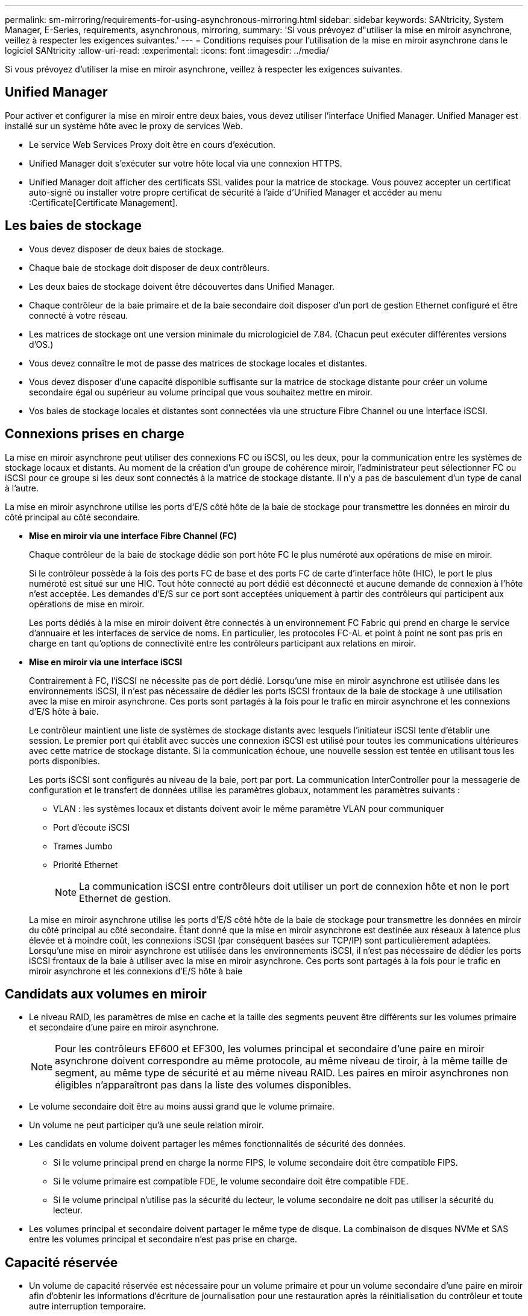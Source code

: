 ---
permalink: sm-mirroring/requirements-for-using-asynchronous-mirroring.html 
sidebar: sidebar 
keywords: SANtricity, System Manager, E-Series, requirements, asynchronous, mirroring, 
summary: 'Si vous prévoyez d"utiliser la mise en miroir asynchrone, veillez à respecter les exigences suivantes.' 
---
= Conditions requises pour l'utilisation de la mise en miroir asynchrone dans le logiciel SANtricity
:allow-uri-read: 
:experimental: 
:icons: font
:imagesdir: ../media/


[role="lead"]
Si vous prévoyez d'utiliser la mise en miroir asynchrone, veillez à respecter les exigences suivantes.



== Unified Manager

Pour activer et configurer la mise en miroir entre deux baies, vous devez utiliser l'interface Unified Manager. Unified Manager est installé sur un système hôte avec le proxy de services Web.

* Le service Web Services Proxy doit être en cours d'exécution.
* Unified Manager doit s'exécuter sur votre hôte local via une connexion HTTPS.
* Unified Manager doit afficher des certificats SSL valides pour la matrice de stockage. Vous pouvez accepter un certificat auto-signé ou installer votre propre certificat de sécurité à l'aide d'Unified Manager et accéder au menu :Certificate[Certificate Management].




== Les baies de stockage

* Vous devez disposer de deux baies de stockage.
* Chaque baie de stockage doit disposer de deux contrôleurs.
* Les deux baies de stockage doivent être découvertes dans Unified Manager.
* Chaque contrôleur de la baie primaire et de la baie secondaire doit disposer d'un port de gestion Ethernet configuré et être connecté à votre réseau.
* Les matrices de stockage ont une version minimale du micrologiciel de 7.84. (Chacun peut exécuter différentes versions d'OS.)
* Vous devez connaître le mot de passe des matrices de stockage locales et distantes.
* Vous devez disposer d'une capacité disponible suffisante sur la matrice de stockage distante pour créer un volume secondaire égal ou supérieur au volume principal que vous souhaitez mettre en miroir.
* Vos baies de stockage locales et distantes sont connectées via une structure Fibre Channel ou une interface iSCSI.




== Connexions prises en charge

La mise en miroir asynchrone peut utiliser des connexions FC ou iSCSI, ou les deux, pour la communication entre les systèmes de stockage locaux et distants. Au moment de la création d'un groupe de cohérence miroir, l'administrateur peut sélectionner FC ou iSCSI pour ce groupe si les deux sont connectés à la matrice de stockage distante. Il n'y a pas de basculement d'un type de canal à l'autre.

La mise en miroir asynchrone utilise les ports d'E/S côté hôte de la baie de stockage pour transmettre les données en miroir du côté principal au côté secondaire.

* *Mise en miroir via une interface Fibre Channel (FC)*
+
Chaque contrôleur de la baie de stockage dédie son port hôte FC le plus numéroté aux opérations de mise en miroir.

+
Si le contrôleur possède à la fois des ports FC de base et des ports FC de carte d'interface hôte (HIC), le port le plus numéroté est situé sur une HIC. Tout hôte connecté au port dédié est déconnecté et aucune demande de connexion à l'hôte n'est acceptée. Les demandes d'E/S sur ce port sont acceptées uniquement à partir des contrôleurs qui participent aux opérations de mise en miroir.

+
Les ports dédiés à la mise en miroir doivent être connectés à un environnement FC Fabric qui prend en charge le service d'annuaire et les interfaces de service de noms. En particulier, les protocoles FC-AL et point à point ne sont pas pris en charge en tant qu'options de connectivité entre les contrôleurs participant aux relations en miroir.

* *Mise en miroir via une interface iSCSI*
+
Contrairement à FC, l'iSCSI ne nécessite pas de port dédié. Lorsqu'une mise en miroir asynchrone est utilisée dans les environnements iSCSI, il n'est pas nécessaire de dédier les ports iSCSI frontaux de la baie de stockage à une utilisation avec la mise en miroir asynchrone. Ces ports sont partagés à la fois pour le trafic en miroir asynchrone et les connexions d'E/S hôte à baie.

+
Le contrôleur maintient une liste de systèmes de stockage distants avec lesquels l'initiateur iSCSI tente d'établir une session. Le premier port qui établit avec succès une connexion iSCSI est utilisé pour toutes les communications ultérieures avec cette matrice de stockage distante. Si la communication échoue, une nouvelle session est tentée en utilisant tous les ports disponibles.

+
Les ports iSCSI sont configurés au niveau de la baie, port par port. La communication InterController pour la messagerie de configuration et le transfert de données utilise les paramètres globaux, notamment les paramètres suivants :

+
** VLAN : les systèmes locaux et distants doivent avoir le même paramètre VLAN pour communiquer
** Port d'écoute iSCSI
** Trames Jumbo
** Priorité Ethernet
+
[NOTE]
====
La communication iSCSI entre contrôleurs doit utiliser un port de connexion hôte et non le port Ethernet de gestion.

====


+
La mise en miroir asynchrone utilise les ports d'E/S côté hôte de la baie de stockage pour transmettre les données en miroir du côté principal au côté secondaire. Étant donné que la mise en miroir asynchrone est destinée aux réseaux à latence plus élevée et à moindre coût, les connexions iSCSI (par conséquent basées sur TCP/IP) sont particulièrement adaptées. Lorsqu'une mise en miroir asynchrone est utilisée dans les environnements iSCSI, il n'est pas nécessaire de dédier les ports iSCSI frontaux de la baie à utiliser avec la mise en miroir asynchrone. Ces ports sont partagés à la fois pour le trafic en miroir asynchrone et les connexions d'E/S hôte à baie





== Candidats aux volumes en miroir

* Le niveau RAID, les paramètres de mise en cache et la taille des segments peuvent être différents sur les volumes primaire et secondaire d'une paire en miroir asynchrone.
+

NOTE: Pour les contrôleurs EF600 et EF300, les volumes principal et secondaire d'une paire en miroir asynchrone doivent correspondre au même protocole, au même niveau de tiroir, à la même taille de segment, au même type de sécurité et au même niveau RAID. Les paires en miroir asynchrones non éligibles n'apparaîtront pas dans la liste des volumes disponibles.

* Le volume secondaire doit être au moins aussi grand que le volume primaire.
* Un volume ne peut participer qu'à une seule relation miroir.
* Les candidats en volume doivent partager les mêmes fonctionnalités de sécurité des données.
+
** Si le volume principal prend en charge la norme FIPS, le volume secondaire doit être compatible FIPS.
** Si le volume primaire est compatible FDE, le volume secondaire doit être compatible FDE.
** Si le volume principal n'utilise pas la sécurité du lecteur, le volume secondaire ne doit pas utiliser la sécurité du lecteur.


* Les volumes principal et secondaire doivent partager le même type de disque. La combinaison de disques NVMe et SAS entre les volumes principal et secondaire n'est pas prise en charge.




== Capacité réservée

* Un volume de capacité réservée est nécessaire pour un volume primaire et pour un volume secondaire d'une paire en miroir afin d'obtenir les informations d'écriture de journalisation pour une restauration après la réinitialisation du contrôleur et toute autre interruption temporaire.
* Comme le volume primaire et le volume secondaire d'une paire en miroir nécessitent une capacité réservée supplémentaire, vous devez garantir que la capacité disponible sur les deux baies de stockage de la relation en miroir est suffisante.
* Le volume de capacité réservée doit partager le même type de disque que les volumes en miroir associés.
+
** Si le volume de capacité réservée est créé sur des disques NVMe, ses volumes en miroir doivent également être créés sur des disques NVMe.
** Si le volume de capacité réservée est créé sur des disques SAS, ses volumes en miroir doivent également être créés sur des disques SAS.






== Fonction de sécurité du lecteur

* Si vous utilisez des lecteurs sécurisés, le volume principal et le volume secondaire doivent disposer de paramètres de sécurité compatibles. Cette restriction n'est pas appliquée ; vous devez donc la vérifier vous-même.
* Si vous utilisez des lecteurs sécurisés, le volume principal et le volume secondaire doivent utiliser le même type de lecteur. Cette restriction n'est pas appliquée ; vous devez donc la vérifier vous-même.
* Si vous utilisez Data assurance (DA), le volume primaire et le volume secondaire doivent avoir les mêmes paramètres DA.

